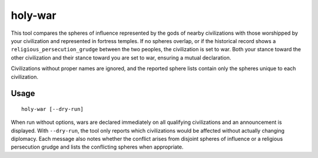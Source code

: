 holy-war
========

.. dfhack-tool::
    :summary: Start wars when religions clash.
    :tags: fort gameplay diplomacy

This tool compares the spheres of influence represented by the gods of
nearby civilizations with those worshipped by your civilization and
represented in fortress temples. If no spheres overlap, or if the
historical record shows a ``religious_persecution_grudge`` between the
two peoples, the civilization is set to war. Both your stance toward
the other civilization and their stance toward you are set to war,
ensuring a mutual declaration.

Civilizations without proper names are ignored, and the reported sphere
lists contain only the spheres unique to each civilization.

Usage
-----

::

    holy-war [--dry-run]

When run without options, wars are declared immediately on all
qualifying civilizations and an announcement is displayed.  With
``--dry-run``, the tool only reports which civilizations would be
affected without actually changing diplomacy. Each message also notes
whether the conflict arises from disjoint spheres of influence or a
religious persecution grudge and lists the conflicting spheres when
appropriate.
